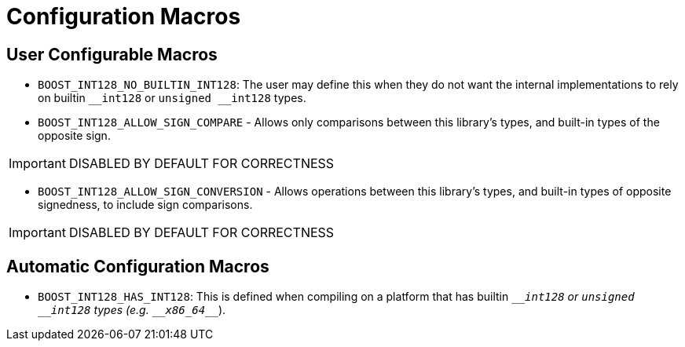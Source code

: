 ////
Copyright 2025 Matt Borland
Distributed under the Boost Software License, Version 1.0.
https://www.boost.org/LICENSE_1_0.txt
////

[#configuration]
= Configuration Macros
:idprefix: config_

== User Configurable Macros

[#no_int128]
- `BOOST_INT128_NO_BUILTIN_INT128`: The user may define this when they do not want the internal implementations to rely on builtin `\__int128` or `unsigned __int128` types.

[#sign_compare]
- `BOOST_INT128_ALLOW_SIGN_COMPARE` - Allows only comparisons between this library's types, and built-in types of the opposite sign.

IMPORTANT: DISABLED BY DEFAULT FOR CORRECTNESS

[#sign_conversion]
- `BOOST_INT128_ALLOW_SIGN_CONVERSION` - Allows operations between this library's types, and built-in types of opposite signedness, to include sign comparisons.

IMPORTANT: DISABLED BY DEFAULT FOR CORRECTNESS

== Automatic Configuration Macros

- `BOOST_INT128_HAS_INT128`: This is defined when compiling on a platform that has builtin `\___int128` or `unsigned __int128` types (e.g. `\__x86_64___`).
